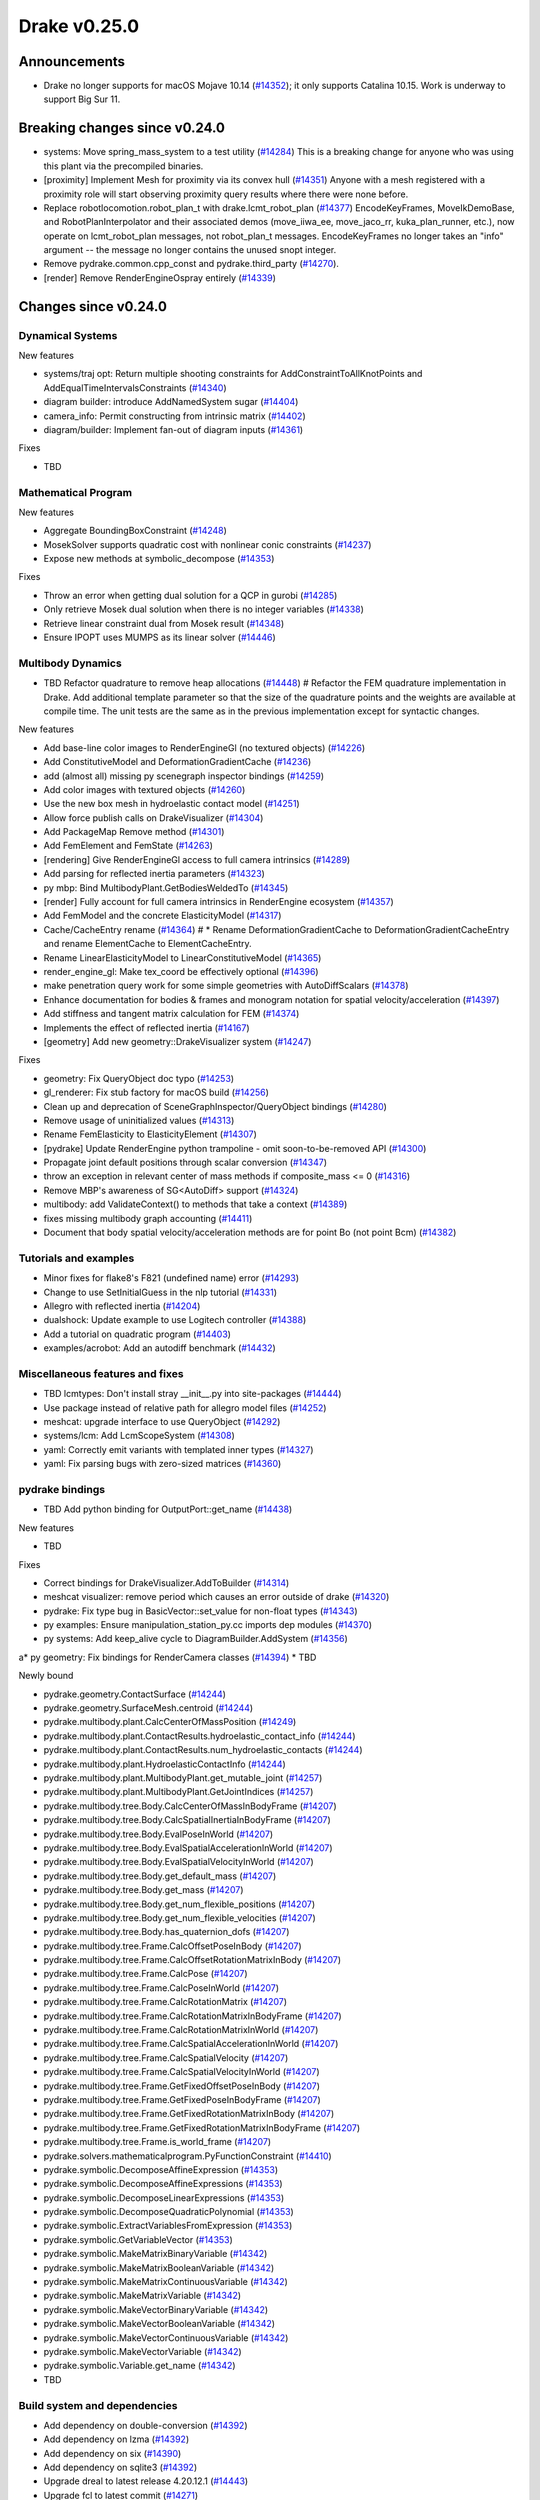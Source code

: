 .. This document is the template used by tools/dev/relnotes.

*************
Drake v0.25.0
*************

Announcements
-------------

* Drake no longer supports for macOS Mojave 10.14 (`#14352`_); it only
  supports Catalina 10.15.  Work is underway to support Big Sur 11.

Breaking changes since v0.24.0
------------------------------

* systems: Move spring_mass_system to a test utility (`#14284`_) This is a
  breaking change for anyone who was using this plant via the precompiled
  binaries.
* [proximity] Implement Mesh for proximity via its convex hull (`#14351`_)
  Anyone with a mesh registered with a proximity role will start observing
  proximity query results where there were none before.
* Replace robotlocomotion.robot_plan_t with drake.lcmt_robot_plan (`#14377`_)
  EncodeKeyFrames, MoveIkDemoBase, and RobotPlanInterpolator and their
  associated demos (move_iiwa_ee, move_jaco_rr, kuka_plan_runner, etc.), now
  operate on lcmt_robot_plan messages, not robot_plan_t
  messages. EncodeKeyFrames no longer takes an "info" argument -- the message
  no longer contains the unused snopt integer.
* Remove pydrake.common.cpp_const and pydrake.third_party (`#14270`_).
* [render] Remove RenderEngineOspray entirely (`#14339`_)

Changes since v0.24.0
---------------------

Dynamical Systems
~~~~~~~~~~~~~~~~~

.. <relnotes for systems go here>

New features

* systems/traj opt: Return multiple shooting constraints for
  AddConstraintToAllKnotPoints and AddEqualTimeIntervalsConstraints (`#14340`_)
* diagram builder: introduce AddNamedSystem sugar (`#14404`_)
* camera_info: Permit constructing from intrinsic matrix (`#14402`_)
* diagram/builder: Implement fan-out of diagram inputs (`#14361`_)

Fixes

* TBD

Mathematical Program
~~~~~~~~~~~~~~~~~~~~

.. <relnotes for solvers go here>

New features

* Aggregate BoundingBoxConstraint (`#14248`_)
* MosekSolver supports quadratic cost with nonlinear conic constraints (`#14237`_)
* Expose new methods at symbolic_decompose (`#14353`_)

Fixes

* Throw an error when getting dual solution for a QCP in gurobi (`#14285`_)
* Only retrieve Mosek dual solution when there is no integer variables (`#14338`_)
* Retrieve linear constraint dual from Mosek result (`#14348`_)
* Ensure IPOPT uses MUMPS as its linear solver (`#14446`_)

Multibody Dynamics
~~~~~~~~~~~~~~~~~~

.. <relnotes for geometry,multibody go here>
* TBD Refactor quadrature to remove heap allocations (`#14448`_)  # Refactor the FEM quadrature implementation in Drake. Add additional template parameter so that the size of the quadrature points and the weights are available at compile time. The unit tests are the same as in the previous implementation except for syntactic changes.

New features

* Add base-line color images to RenderEngineGl (no textured objects) (`#14226`_)
* Add ConstitutiveModel and DeformationGradientCache (`#14236`_)
* add (almost all) missing py scenegraph inspector bindings (`#14259`_)
* Add color images with textured objects (`#14260`_)
* Use the new box mesh in hydroelastic contact model (`#14251`_)
* Allow force publish calls on DrakeVisualizer (`#14304`_)
* Add PackageMap Remove method (`#14301`_)
* Add FemElement and FemState (`#14263`_)
* [rendering] Give RenderEngineGl access to full camera intrinsics (`#14289`_)
* Add parsing for reflected inertia parameters (`#14323`_)
* py mbp: Bind MultibodyPlant.GetBodiesWeldedTo (`#14345`_)
* [render] Fully account for full camera intrinsics in RenderEngine ecosystem (`#14357`_)
* Add FemModel and the concrete ElasticityModel (`#14317`_)
* Cache/CacheEntry rename (`#14364`_)  # * Rename DeformationGradientCache to DeformationGradientCacheEntry and rename ElementCache to ElementCacheEntry.
* Rename LinearElasticityModel to LinearConstitutiveModel (`#14365`_)
* render_engine_gl: Make tex_coord be effectively optional (`#14396`_)
* make penetration query work for some simple geometries with AutoDiffScalars (`#14378`_)
* Enhance documentation for bodies & frames and monogram notation for spatial velocity/acceleration (`#14397`_)
* Add stiffness and tangent matrix calculation for FEM (`#14374`_)
* Implements the effect of reflected inertia (`#14167`_)
* [geometry] Add new geometry::DrakeVisualizer system (`#14247`_)

Fixes

* geometry: Fix QueryObject doc typo (`#14253`_)
* gl_renderer: Fix stub factory for macOS build (`#14256`_)
* Clean up and deprecation of SceneGraphInspector/QueryObject bindings (`#14280`_)
* Remove usage of uninitialized values (`#14313`_)
* Rename FemElasticity to ElasticityElement (`#14307`_)
* [pydrake] Update RenderEngine python trampoline - omit soon-to-be-removed API (`#14300`_)
* Propagate joint default positions through scalar conversion (`#14347`_)
* throw an exception in relevant center of mass methods if composite_mass <= 0 (`#14316`_)
* Remove MBP's awareness of SG<AutoDiff> support (`#14324`_)
* multibody: add ValidateContext() to methods that take a context (`#14389`_)
* fixes missing multibody graph accounting (`#14411`_)
* Document that body spatial velocity/acceleration methods are for point Bo (not point Bcm) (`#14382`_)

Tutorials and examples
~~~~~~~~~~~~~~~~~~~~~~

.. <relnotes for examples,tutorials go here>
* Minor fixes for flake8's F821 (undefined name) error (`#14293`_)
* Change to use SetInitialGuess in the nlp tutorial (`#14331`_)
* Allegro with reflected inertia (`#14204`_)
* dualshock: Update example to use Logitech controller (`#14388`_)
* Add a tutorial on quadratic program (`#14403`_)
* examples/acrobot: Add an autodiff benchmark (`#14432`_)

Miscellaneous features and fixes
~~~~~~~~~~~~~~~~~~~~~~~~~~~~~~~~

.. <relnotes for common,math,lcm,lcmtypes,manipulation,perception go here>
* TBD lcmtypes: Don't install stray __init__.py into site-packages (`#14444`_)
* Use package instead of relative path for allegro model files (`#14252`_)
* meshcat: upgrade interface to use QueryObject (`#14292`_)
* systems/lcm: Add LcmScopeSystem (`#14308`_)
* yaml: Correctly emit variants with templated inner types (`#14327`_)
* yaml: Fix parsing bugs with zero-sized matrices (`#14360`_)

pydrake bindings
~~~~~~~~~~~~~~~~

.. <relnotes for bindings go here>
* TBD Add python binding for OutputPort::get_name (`#14438`_)

New features

* TBD

Fixes

* Correct bindings for DrakeVisualizer.AddToBuilder (`#14314`_)
* meshcat visualizer: remove period which causes an error outside of drake (`#14320`_)
* pydrake: Fix type bug in BasicVector::set_value for non-float types (`#14343`_)
* py examples: Ensure manipulation_station_py.cc imports dep modules (`#14370`_)
* py systems: Add keep_alive cycle to DiagramBuilder.AddSystem (`#14356`_)
a* py geometry: Fix bindings for RenderCamera classes (`#14394`_)
* TBD

Newly bound

* pydrake.geometry.ContactSurface (`#14244`_)
* pydrake.geometry.SurfaceMesh.centroid (`#14244`_)
* pydrake.multibody.plant.CalcCenterOfMassPosition (`#14249`_)
* pydrake.multibody.plant.ContactResults.hydroelastic_contact_info (`#14244`_)
* pydrake.multibody.plant.ContactResults.num_hydroelastic_contacts (`#14244`_)
* pydrake.multibody.plant.HydroelasticContactInfo (`#14244`_)
* pydrake.multibody.plant.MultibodyPlant.get_mutable_joint (`#14257`_)
* pydrake.multibody.plant.MultibodyPlant.GetJointIndices (`#14257`_)
* pydrake.multibody.tree.Body.CalcCenterOfMassInBodyFrame (`#14207`_)
* pydrake.multibody.tree.Body.CalcSpatialInertiaInBodyFrame (`#14207`_)
* pydrake.multibody.tree.Body.EvalPoseInWorld (`#14207`_)
* pydrake.multibody.tree.Body.EvalSpatialAccelerationInWorld (`#14207`_)
* pydrake.multibody.tree.Body.EvalSpatialVelocityInWorld (`#14207`_)
* pydrake.multibody.tree.Body.get_default_mass (`#14207`_)
* pydrake.multibody.tree.Body.get_mass (`#14207`_)
* pydrake.multibody.tree.Body.get_num_flexible_positions (`#14207`_)
* pydrake.multibody.tree.Body.get_num_flexible_velocities (`#14207`_)
* pydrake.multibody.tree.Body.has_quaternion_dofs (`#14207`_)
* pydrake.multibody.tree.Frame.CalcOffsetPoseInBody (`#14207`_)
* pydrake.multibody.tree.Frame.CalcOffsetRotationMatrixInBody (`#14207`_)
* pydrake.multibody.tree.Frame.CalcPose (`#14207`_)
* pydrake.multibody.tree.Frame.CalcPoseInWorld (`#14207`_)
* pydrake.multibody.tree.Frame.CalcRotationMatrix (`#14207`_)
* pydrake.multibody.tree.Frame.CalcRotationMatrixInBodyFrame (`#14207`_)
* pydrake.multibody.tree.Frame.CalcRotationMatrixInWorld (`#14207`_)
* pydrake.multibody.tree.Frame.CalcSpatialAccelerationInWorld (`#14207`_)
* pydrake.multibody.tree.Frame.CalcSpatialVelocity (`#14207`_)
* pydrake.multibody.tree.Frame.CalcSpatialVelocityInWorld (`#14207`_)
* pydrake.multibody.tree.Frame.GetFixedOffsetPoseInBody (`#14207`_)
* pydrake.multibody.tree.Frame.GetFixedPoseInBodyFrame (`#14207`_)
* pydrake.multibody.tree.Frame.GetFixedRotationMatrixInBody (`#14207`_)
* pydrake.multibody.tree.Frame.GetFixedRotationMatrixInBodyFrame (`#14207`_)
* pydrake.multibody.tree.Frame.is_world_frame (`#14207`_)
* pydrake.solvers.mathematicalprogram.PyFunctionConstraint (`#14410`_)
* pydrake.symbolic.DecomposeAffineExpression (`#14353`_)
* pydrake.symbolic.DecomposeAffineExpressions (`#14353`_)
* pydrake.symbolic.DecomposeLinearExpressions (`#14353`_)
* pydrake.symbolic.DecomposeQuadraticPolynomial (`#14353`_)
* pydrake.symbolic.ExtractVariablesFromExpression (`#14353`_)
* pydrake.symbolic.GetVariableVector (`#14353`_)
* pydrake.symbolic.MakeMatrixBinaryVariable (`#14342`_)
* pydrake.symbolic.MakeMatrixBooleanVariable (`#14342`_)
* pydrake.symbolic.MakeMatrixContinuousVariable (`#14342`_)
* pydrake.symbolic.MakeMatrixVariable (`#14342`_)
* pydrake.symbolic.MakeVectorBinaryVariable (`#14342`_)
* pydrake.symbolic.MakeVectorBooleanVariable (`#14342`_)
* pydrake.symbolic.MakeVectorContinuousVariable (`#14342`_)
* pydrake.symbolic.MakeVectorVariable (`#14342`_)
* pydrake.symbolic.Variable.get_name (`#14342`_)
* TBD

Build system and dependencies
~~~~~~~~~~~~~~~~~~~~~~~~~~~~~

.. <relnotes for attic,cmake,doc,setup,third_party,tools go here>

* Add dependency on double-conversion (`#14392`_)
* Add dependency on lzma (`#14392`_)
* Add dependency on six (`#14390`_)
* Add dependency on sqlite3 (`#14392`_)
* Upgrade dreal to latest release 4.20.12.1 (`#14443`_)
* Upgrade fcl to latest commit (`#14271`_)
* Upgrade fmt to latest release 7.1.3 (`#14272`_, `#14413`_)
* Upgrade ghc_filesystem to latest release 1.3.8 (`#14273`_, `#14414`_)
* Upgrade ignition_math to latest release 6.7.0 (`#14415`_)
* Upgrade intel_realsense_ros to latest release 2.2.20 (`#14274`_, `#14416`_)
* Upgrade lcm to latest commit (`#14275`_, `#14418`_)
* Upgrade meshcat_python to latest commit (`#14417`_)
* Upgrade ros_xacro to latest release 1.13.9 (`#14276`_)
* Upgrade rules_pkg to latest release 0.3.0 (`#14277`_)
* Upgrade rules_python to latest release 0.1.0 (`#14278`_)
* Upgrade to rebuilt VTK binaries (`#14393`_, `#14395`_)
* Neither compile docs nor install documentation prereqs by default (`#14168`_)
* Add kcov_merge tool to consolidate results; for performance, coverage runs no longer consolidate by default (`#14294`_)
* Fix to be compatible with Bazel 4.0 release candidate (`#14439`_, `#14441`_, `#14442`_)
* Changes specific to Ubuntu:

  * Add libspdlog-dev for Ubuntu 20.04 Focal only (`#14429`_)
  * Remove dependency on libtbb2 (`#14395`_, `#14339`_)

* Changes specific to macOS:

  * Rebuild drake-visualizer (`#14395`_)
  * Fix compatibility vs Homebrew python3.8 (`#14395`_, `#14428`_)
  * Remove support for Mojave 10.14 (`#14352`_)
  * Remove support for building documentation (`#14350`_)
  * Pin to older ipopt 3.11 formula (`#14288`_)

Newly-deprecated APIs
~~~~~~~~~~~~~~~~~~~~~

* TBD lcmtypes: Deprecate unused messages (`#14372`_)
* Deprecate geometry data as State in SceneGraph (`#14245`_)
* Clean up and deprecation of SceneGraphInspector/QueryObject bindings (`#14280`_)
* Deprecate RgbdSensor's CameraProperties API (`#14358`_)
* [geometry] Deprecate kDim in SurfaceMesh and VolumeMesh (`#14420`_)
* [render] Deprecate RenderEngine::Render*Image(CameraProperties) API (`#14359`_)
* [render] Deprecate CameraProperties and DepthCameraProperties (`#14376`_)
* [geometry] Deprecate geometry_visualization (and old ConnectDrakeVisualizer) (`#14282`_)
* [render] Deprecate ManipulationStation CameraProperties API (`#14375`_)
* TBD

Removal of deprecated items
~~~~~~~~~~~~~~~~~~~~~~~~~~~

Build system

* bullet, freetype2 externals (`#14398`_)

C++ items

* drake::math::Slerp (`#14398`_)
* drake::pydrake::py_reference (`#14267`_)
* drake::pydrake::py_reference_internal (`#14267`_)
* drake::systems::kAutoSize (`#14398`_)
* drake::systems::Simulator: time jumps warning (`#14398`_)
* drake::systems::Subvector empty constructor (`#14398`_)

Models

* examples/irb140/urdf (`#14267`_)
* examples/kuka_iiwa_arm/models/objects/big_robot_toy.urdf (`#14267`_)
* manipulation/models/wsg_50_description URDF and meshes (`#14267`_)

Notes
-----

This release provides `pre-compiled binaries
<https://github.com/RobotLocomotion/drake/releases/tag/v0.25.0>`__ named
``drake-YYYYMMDD-{bionic|focal|mac}.tar.gz``. See :ref:`Nightly Releases
<nightly-releases>` for instructions on how to use them.

Drake binary releases incorporate a pre-compiled version of `SNOPT
<https://ccom.ucsd.edu/~optimizers/solvers/snopt/>`__ as part of the
`Mathematical Program toolbox
<https://drake.mit.edu/doxygen_cxx/group__solvers.html>`__. Thanks to
Philip E. Gill and Elizabeth Wong for their kind support.

.. <begin issue links>
.. _#14167: https://github.com/RobotLocomotion/drake/pull/14167
.. _#14168: https://github.com/RobotLocomotion/drake/pull/14168
.. _#14204: https://github.com/RobotLocomotion/drake/pull/14204
.. _#14207: https://github.com/RobotLocomotion/drake/pull/14207
.. _#14226: https://github.com/RobotLocomotion/drake/pull/14226
.. _#14236: https://github.com/RobotLocomotion/drake/pull/14236
.. _#14237: https://github.com/RobotLocomotion/drake/pull/14237
.. _#14244: https://github.com/RobotLocomotion/drake/pull/14244
.. _#14245: https://github.com/RobotLocomotion/drake/pull/14245
.. _#14247: https://github.com/RobotLocomotion/drake/pull/14247
.. _#14248: https://github.com/RobotLocomotion/drake/pull/14248
.. _#14249: https://github.com/RobotLocomotion/drake/pull/14249
.. _#14251: https://github.com/RobotLocomotion/drake/pull/14251
.. _#14252: https://github.com/RobotLocomotion/drake/pull/14252
.. _#14253: https://github.com/RobotLocomotion/drake/pull/14253
.. _#14256: https://github.com/RobotLocomotion/drake/pull/14256
.. _#14257: https://github.com/RobotLocomotion/drake/pull/14257
.. _#14259: https://github.com/RobotLocomotion/drake/pull/14259
.. _#14260: https://github.com/RobotLocomotion/drake/pull/14260
.. _#14263: https://github.com/RobotLocomotion/drake/pull/14263
.. _#14267: https://github.com/RobotLocomotion/drake/pull/14267
.. _#14270: https://github.com/RobotLocomotion/drake/pull/14270
.. _#14271: https://github.com/RobotLocomotion/drake/pull/14271
.. _#14272: https://github.com/RobotLocomotion/drake/pull/14272
.. _#14273: https://github.com/RobotLocomotion/drake/pull/14273
.. _#14274: https://github.com/RobotLocomotion/drake/pull/14274
.. _#14275: https://github.com/RobotLocomotion/drake/pull/14275
.. _#14276: https://github.com/RobotLocomotion/drake/pull/14276
.. _#14277: https://github.com/RobotLocomotion/drake/pull/14277
.. _#14278: https://github.com/RobotLocomotion/drake/pull/14278
.. _#14280: https://github.com/RobotLocomotion/drake/pull/14280
.. _#14282: https://github.com/RobotLocomotion/drake/pull/14282
.. _#14284: https://github.com/RobotLocomotion/drake/pull/14284
.. _#14285: https://github.com/RobotLocomotion/drake/pull/14285
.. _#14288: https://github.com/RobotLocomotion/drake/pull/14288
.. _#14289: https://github.com/RobotLocomotion/drake/pull/14289
.. _#14292: https://github.com/RobotLocomotion/drake/pull/14292
.. _#14293: https://github.com/RobotLocomotion/drake/pull/14293
.. _#14294: https://github.com/RobotLocomotion/drake/pull/14294
.. _#14300: https://github.com/RobotLocomotion/drake/pull/14300
.. _#14301: https://github.com/RobotLocomotion/drake/pull/14301
.. _#14304: https://github.com/RobotLocomotion/drake/pull/14304
.. _#14307: https://github.com/RobotLocomotion/drake/pull/14307
.. _#14308: https://github.com/RobotLocomotion/drake/pull/14308
.. _#14313: https://github.com/RobotLocomotion/drake/pull/14313
.. _#14314: https://github.com/RobotLocomotion/drake/pull/14314
.. _#14316: https://github.com/RobotLocomotion/drake/pull/14316
.. _#14317: https://github.com/RobotLocomotion/drake/pull/14317
.. _#14320: https://github.com/RobotLocomotion/drake/pull/14320
.. _#14323: https://github.com/RobotLocomotion/drake/pull/14323
.. _#14324: https://github.com/RobotLocomotion/drake/pull/14324
.. _#14327: https://github.com/RobotLocomotion/drake/pull/14327
.. _#14331: https://github.com/RobotLocomotion/drake/pull/14331
.. _#14338: https://github.com/RobotLocomotion/drake/pull/14338
.. _#14339: https://github.com/RobotLocomotion/drake/pull/14339
.. _#14340: https://github.com/RobotLocomotion/drake/pull/14340
.. _#14342: https://github.com/RobotLocomotion/drake/pull/14342
.. _#14343: https://github.com/RobotLocomotion/drake/pull/14343
.. _#14345: https://github.com/RobotLocomotion/drake/pull/14345
.. _#14347: https://github.com/RobotLocomotion/drake/pull/14347
.. _#14348: https://github.com/RobotLocomotion/drake/pull/14348
.. _#14350: https://github.com/RobotLocomotion/drake/pull/14350
.. _#14351: https://github.com/RobotLocomotion/drake/pull/14351
.. _#14352: https://github.com/RobotLocomotion/drake/pull/14352
.. _#14353: https://github.com/RobotLocomotion/drake/pull/14353
.. _#14356: https://github.com/RobotLocomotion/drake/pull/14356
.. _#14357: https://github.com/RobotLocomotion/drake/pull/14357
.. _#14358: https://github.com/RobotLocomotion/drake/pull/14358
.. _#14359: https://github.com/RobotLocomotion/drake/pull/14359
.. _#14360: https://github.com/RobotLocomotion/drake/pull/14360
.. _#14361: https://github.com/RobotLocomotion/drake/pull/14361
.. _#14364: https://github.com/RobotLocomotion/drake/pull/14364
.. _#14365: https://github.com/RobotLocomotion/drake/pull/14365
.. _#14370: https://github.com/RobotLocomotion/drake/pull/14370
.. _#14372: https://github.com/RobotLocomotion/drake/pull/14372
.. _#14374: https://github.com/RobotLocomotion/drake/pull/14374
.. _#14375: https://github.com/RobotLocomotion/drake/pull/14375
.. _#14376: https://github.com/RobotLocomotion/drake/pull/14376
.. _#14377: https://github.com/RobotLocomotion/drake/pull/14377
.. _#14378: https://github.com/RobotLocomotion/drake/pull/14378
.. _#14382: https://github.com/RobotLocomotion/drake/pull/14382
.. _#14388: https://github.com/RobotLocomotion/drake/pull/14388
.. _#14389: https://github.com/RobotLocomotion/drake/pull/14389
.. _#14390: https://github.com/RobotLocomotion/drake/pull/14390
.. _#14392: https://github.com/RobotLocomotion/drake/pull/14392
.. _#14393: https://github.com/RobotLocomotion/drake/pull/14393
.. _#14394: https://github.com/RobotLocomotion/drake/pull/14394
.. _#14395: https://github.com/RobotLocomotion/drake/pull/14395
.. _#14396: https://github.com/RobotLocomotion/drake/pull/14396
.. _#14397: https://github.com/RobotLocomotion/drake/pull/14397
.. _#14398: https://github.com/RobotLocomotion/drake/pull/14398
.. _#14402: https://github.com/RobotLocomotion/drake/pull/14402
.. _#14403: https://github.com/RobotLocomotion/drake/pull/14403
.. _#14404: https://github.com/RobotLocomotion/drake/pull/14404
.. _#14410: https://github.com/RobotLocomotion/drake/pull/14410
.. _#14411: https://github.com/RobotLocomotion/drake/pull/14411
.. _#14413: https://github.com/RobotLocomotion/drake/pull/14413
.. _#14414: https://github.com/RobotLocomotion/drake/pull/14414
.. _#14415: https://github.com/RobotLocomotion/drake/pull/14415
.. _#14416: https://github.com/RobotLocomotion/drake/pull/14416
.. _#14417: https://github.com/RobotLocomotion/drake/pull/14417
.. _#14418: https://github.com/RobotLocomotion/drake/pull/14418
.. _#14420: https://github.com/RobotLocomotion/drake/pull/14420
.. _#14428: https://github.com/RobotLocomotion/drake/pull/14428
.. _#14429: https://github.com/RobotLocomotion/drake/pull/14429
.. _#14432: https://github.com/RobotLocomotion/drake/pull/14432
.. _#14438: https://github.com/RobotLocomotion/drake/pull/14438
.. _#14439: https://github.com/RobotLocomotion/drake/pull/14439
.. _#14441: https://github.com/RobotLocomotion/drake/pull/14441
.. _#14442: https://github.com/RobotLocomotion/drake/pull/14442
.. _#14443: https://github.com/RobotLocomotion/drake/pull/14443
.. _#14444: https://github.com/RobotLocomotion/drake/pull/14444
.. _#14446: https://github.com/RobotLocomotion/drake/pull/14446
.. _#14448: https://github.com/RobotLocomotion/drake/pull/14448
.. <end issue links>

..
  Current oldest_commit b0b75133ad6de545f6634e5380878c4b706e15dc (exclusive).
  Current newest_commit b918e04828a3c09f87edb283a70ae76bcc1e6431 (inclusive).
